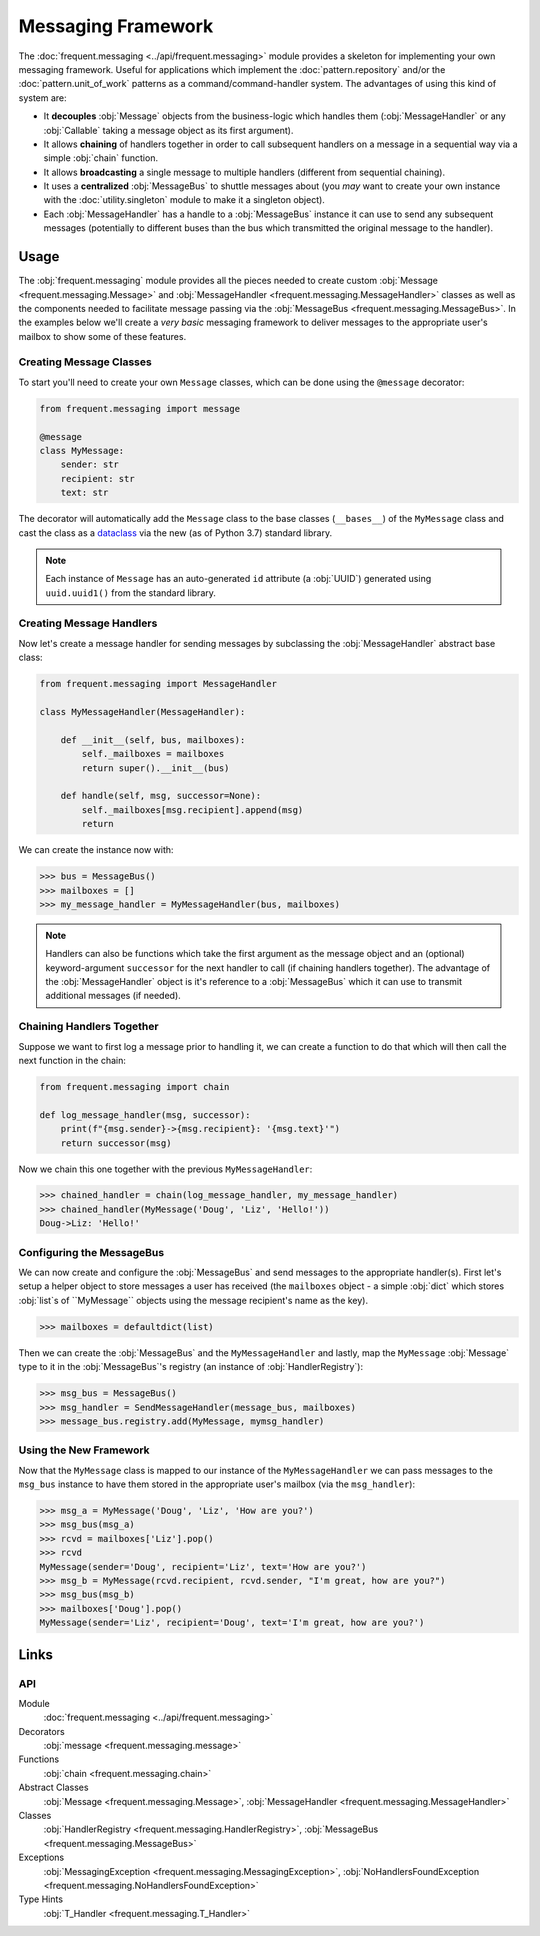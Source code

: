 ###################
Messaging Framework
###################

The :doc:`frequent.messaging <../api/frequent.messaging>` module provides a
skeleton for implementing your own messaging framework.  Useful for
applications which implement the :doc:`pattern.repository` and/or the
:doc:`pattern.unit_of_work` patterns as a command/command-handler system.  The
advantages of using this kind of system are:

- It **decouples** :obj:`Message` objects from the business-logic which handles
  them (:obj:`MessageHandler` or any :obj:`Callable` taking a message object as
  its first argument).
- It allows **chaining** of handlers together in order to call subsequent
  handlers on a message in a sequential way via a simple :obj:`chain` function.
- It allows **broadcasting** a single message to multiple handlers (different
  from sequential chaining).
- It uses a **centralized** :obj:`MessageBus` to shuttle messages about (you
  *may* want to create your own instance with the :doc:`utility.singleton`
  module to make it a singleton object).
- Each :obj:`MessageHandler` has a handle to a :obj:`MessageBus` instance it
  can use to send any subsequent messages (potentially to different buses than
  the bus which transmitted the original message to the handler).


Usage
=====

The :obj:`frequent.messaging` module provides all the pieces needed to create
custom :obj:`Message <frequent.messaging.Message>` and
:obj:`MessageHandler <frequent.messaging.MessageHandler>` classes as well as
the components needed to facilitate message passing via the
:obj:`MessageBus <frequent.messaging.MessageBus>`.  In the examples below
we'll create a *very basic* messaging framework to deliver messages to the
appropriate user's mailbox to show some of these features.


Creating Message Classes
------------------------

To start you'll need to create your own ``Message`` classes, which can be done
using the ``@message`` decorator:

.. code-block:: python

    from frequent.messaging import message

    @message
    class MyMessage:
        sender: str
        recipient: str
        text: str


The decorator will automatically add the ``Message`` class to the base
classes (``__bases__``) of the ``MyMessage`` class and cast the class as a
`dataclass <https://docs.python.org/3/library/dataclasses.html>`_ via the new
(as of Python 3.7) standard library.

.. note::

    Each instance of ``Message`` has an auto-generated ``id`` attribute (a
    :obj:`UUID`) generated using ``uuid.uuid1()`` from the standard library.


Creating Message Handlers
-------------------------

Now let's create a message handler for sending messages by subclassing the
:obj:`MessageHandler` abstract base class:

.. code-block:: python

    from frequent.messaging import MessageHandler

    class MyMessageHandler(MessageHandler):

        def __init__(self, bus, mailboxes):
            self._mailboxes = mailboxes
            return super().__init__(bus)

        def handle(self, msg, successor=None):
            self._mailboxes[msg.recipient].append(msg)
            return

We can create the instance now with:

>>> bus = MessageBus()
>>> mailboxes = []
>>> my_message_handler = MyMessageHandler(bus, mailboxes)

.. note::

    Handlers can also be functions which take the first argument as the message
    object and an (optional) keyword-argument ``successor`` for the next
    handler to call (if chaining handlers together).  The advantage of the
    :obj:`MessageHandler` object is it's reference to a :obj:`MessageBus` which
    it can use to transmit additional messages (if needed).


Chaining Handlers Together
--------------------------

Suppose we want to first log a message prior to handling it, we can create a
function to do that which will then call the next function in the chain:

.. code-block:: python

    from frequent.messaging import chain

    def log_message_handler(msg, successor):
        print(f"{msg.sender}->{msg.recipient}: '{msg.text}'")
        return successor(msg)

Now we chain this one together with the previous ``MyMessageHandler``:

>>> chained_handler = chain(log_message_handler, my_message_handler)
>>> chained_handler(MyMessage('Doug', 'Liz', 'Hello!'))
Doug->Liz: 'Hello!'


Configuring the MessageBus
--------------------------

We can now create and configure the :obj:`MessageBus` and send messages to the
appropriate handler(s).  First let's setup a helper object to store messages a
user has received (the ``mailboxes`` object - a simple :obj:`dict` which stores
:obj:`list`s of ``MyMessage`` objects using the message recipient's name as the
key).

>>> mailboxes = defaultdict(list)

Then we can create the :obj:`MessageBus` and the ``MyMessageHandler``
and lastly, map the ``MyMessage`` :obj:`Message` type to it in the
:obj:`MessageBus`'s registry (an instance of :obj:`HandlerRegistry`):

>>> msg_bus = MessageBus()
>>> msg_handler = SendMessageHandler(message_bus, mailboxes)
>>> message_bus.registry.add(MyMessage, mymsg_handler)


Using the New Framework
-----------------------

Now that the ``MyMessage`` class is mapped to our instance of the
``MyMessageHandler`` we can pass messages to the ``msg_bus`` instance to have
them stored in the appropriate user's mailbox (via the ``msg_handler``):

>>> msg_a = MyMessage('Doug', 'Liz', 'How are you?')
>>> msg_bus(msg_a)
>>> rcvd = mailboxes['Liz'].pop()
>>> rcvd
MyMessage(sender='Doug', recipient='Liz', text='How are you?')
>>> msg_b = MyMessage(rcvd.recipient, rcvd.sender, "I'm great, how are you?")
>>> msg_bus(msg_b)
>>> mailboxes['Doug'].pop()
MyMessage(sender='Liz', recipient='Doug', text='I'm great, how are you?')


Links
=====

API
---

Module
    :doc:`frequent.messaging <../api/frequent.messaging>`

Decorators
    :obj:`message <frequent.messaging.message>`

Functions
    :obj:`chain <frequent.messaging.chain>`

Abstract Classes
    :obj:`Message <frequent.messaging.Message>`,
    :obj:`MessageHandler <frequent.messaging.MessageHandler>`

Classes
    :obj:`HandlerRegistry <frequent.messaging.HandlerRegistry>`,
    :obj:`MessageBus <frequent.messaging.MessageBus>`

Exceptions
    :obj:`MessagingException <frequent.messaging.MessagingException>`,
    :obj:`NoHandlersFoundException <frequent.messaging.NoHandlersFoundException>`

Type Hints
    :obj:`T_Handler <frequent.messaging.T_Handler>`
